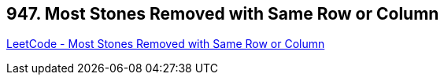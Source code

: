== 947. Most Stones Removed with Same Row or Column

https://leetcode.com/problems/most-stones-removed-with-same-row-or-column/[LeetCode - Most Stones Removed with Same Row or Column]


